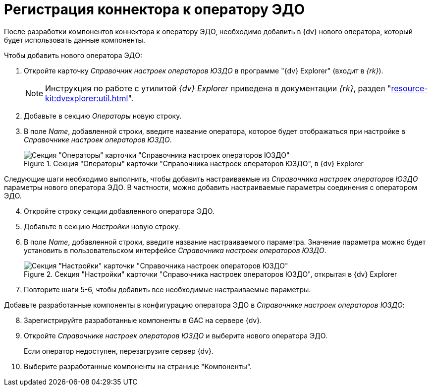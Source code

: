 = Регистрация коннектора к оператору ЭДО

После разработки компонентов коннектора к оператору ЭДО, необходимо добавить в {dv} нового оператора, который будет использовать данные компоненты.

.Чтобы добавить нового оператора ЭДО:
. Откройте карточку _Справочник настроек операторов ЮЗДО_ в программе "{dv} Explorer" (входит в _{rk}_).
+
[NOTE]
====
Инструкция по работе с утилитой _{dv} Explorer_ приведена в документации _{rk}_, раздел "xref:resource-kit:dvexplorer:util.adoc[]".
====
+
. Добавьте в секцию _Операторы_ новую строку.
. В поле _Name_, добавленной строки, введите название оператора, которое будет отображаться при настройке в _Справочнике настроек операторов ЮЗДО_.
+
.Секция "Операторы" карточки "Справочника настроек операторов ЮЗДО", в {dv} Explorer
image::operatora-section.png[Секция "Операторы" карточки "Справочника настроек операторов ЮЗДО", в {dv} Explorer]

****
Следующие шаги необходимо выполнить, чтобы добавить настраиваемые из _Справочника настроек операторов ЮЗДО_ параметры нового оператора ЭДО. В частности, можно добавить настраиваемые параметры соединения с оператором ЭДО.
****

[start=4]
. Откройте строку секции добавленного оператора ЭДО.
. Добавьте в секцию _Настройки_ новую строку.
. В поле _Name_, добавленной строки, введите название настраиваемого параметра. Значение параметра можно будет установить в пользовательском интерфейсе _Справочника настроек операторов ЮЗДО_.
+
.Секция "Настройки" карточки "Справочника настроек операторов ЮЗДО", открытая в {dv} Explorer
image::settings-section.png[Секция "Настройки" карточки "Справочника настроек операторов ЮЗДО", открытая в {dv} Explorer]
+
. Повторите шаги 5-6, чтобы добавить все необходимые настраиваемые параметры.

Добавьте разработанные компоненты в конфигурацию оператора ЭДО в _Справочнике настроек операторов ЮЗДО_:

[start=8]
. Зарегистрируйте разработанные компоненты в GAC на сервере {dv}.
. Откройте _Справочнике настроек операторов ЮЗДО_ и выберите нового оператора ЭДО.
+
Если оператор недоступен, перезагрузите сервер {dv}.
. Выберите разработанные компоненты на странице "Компоненты".

